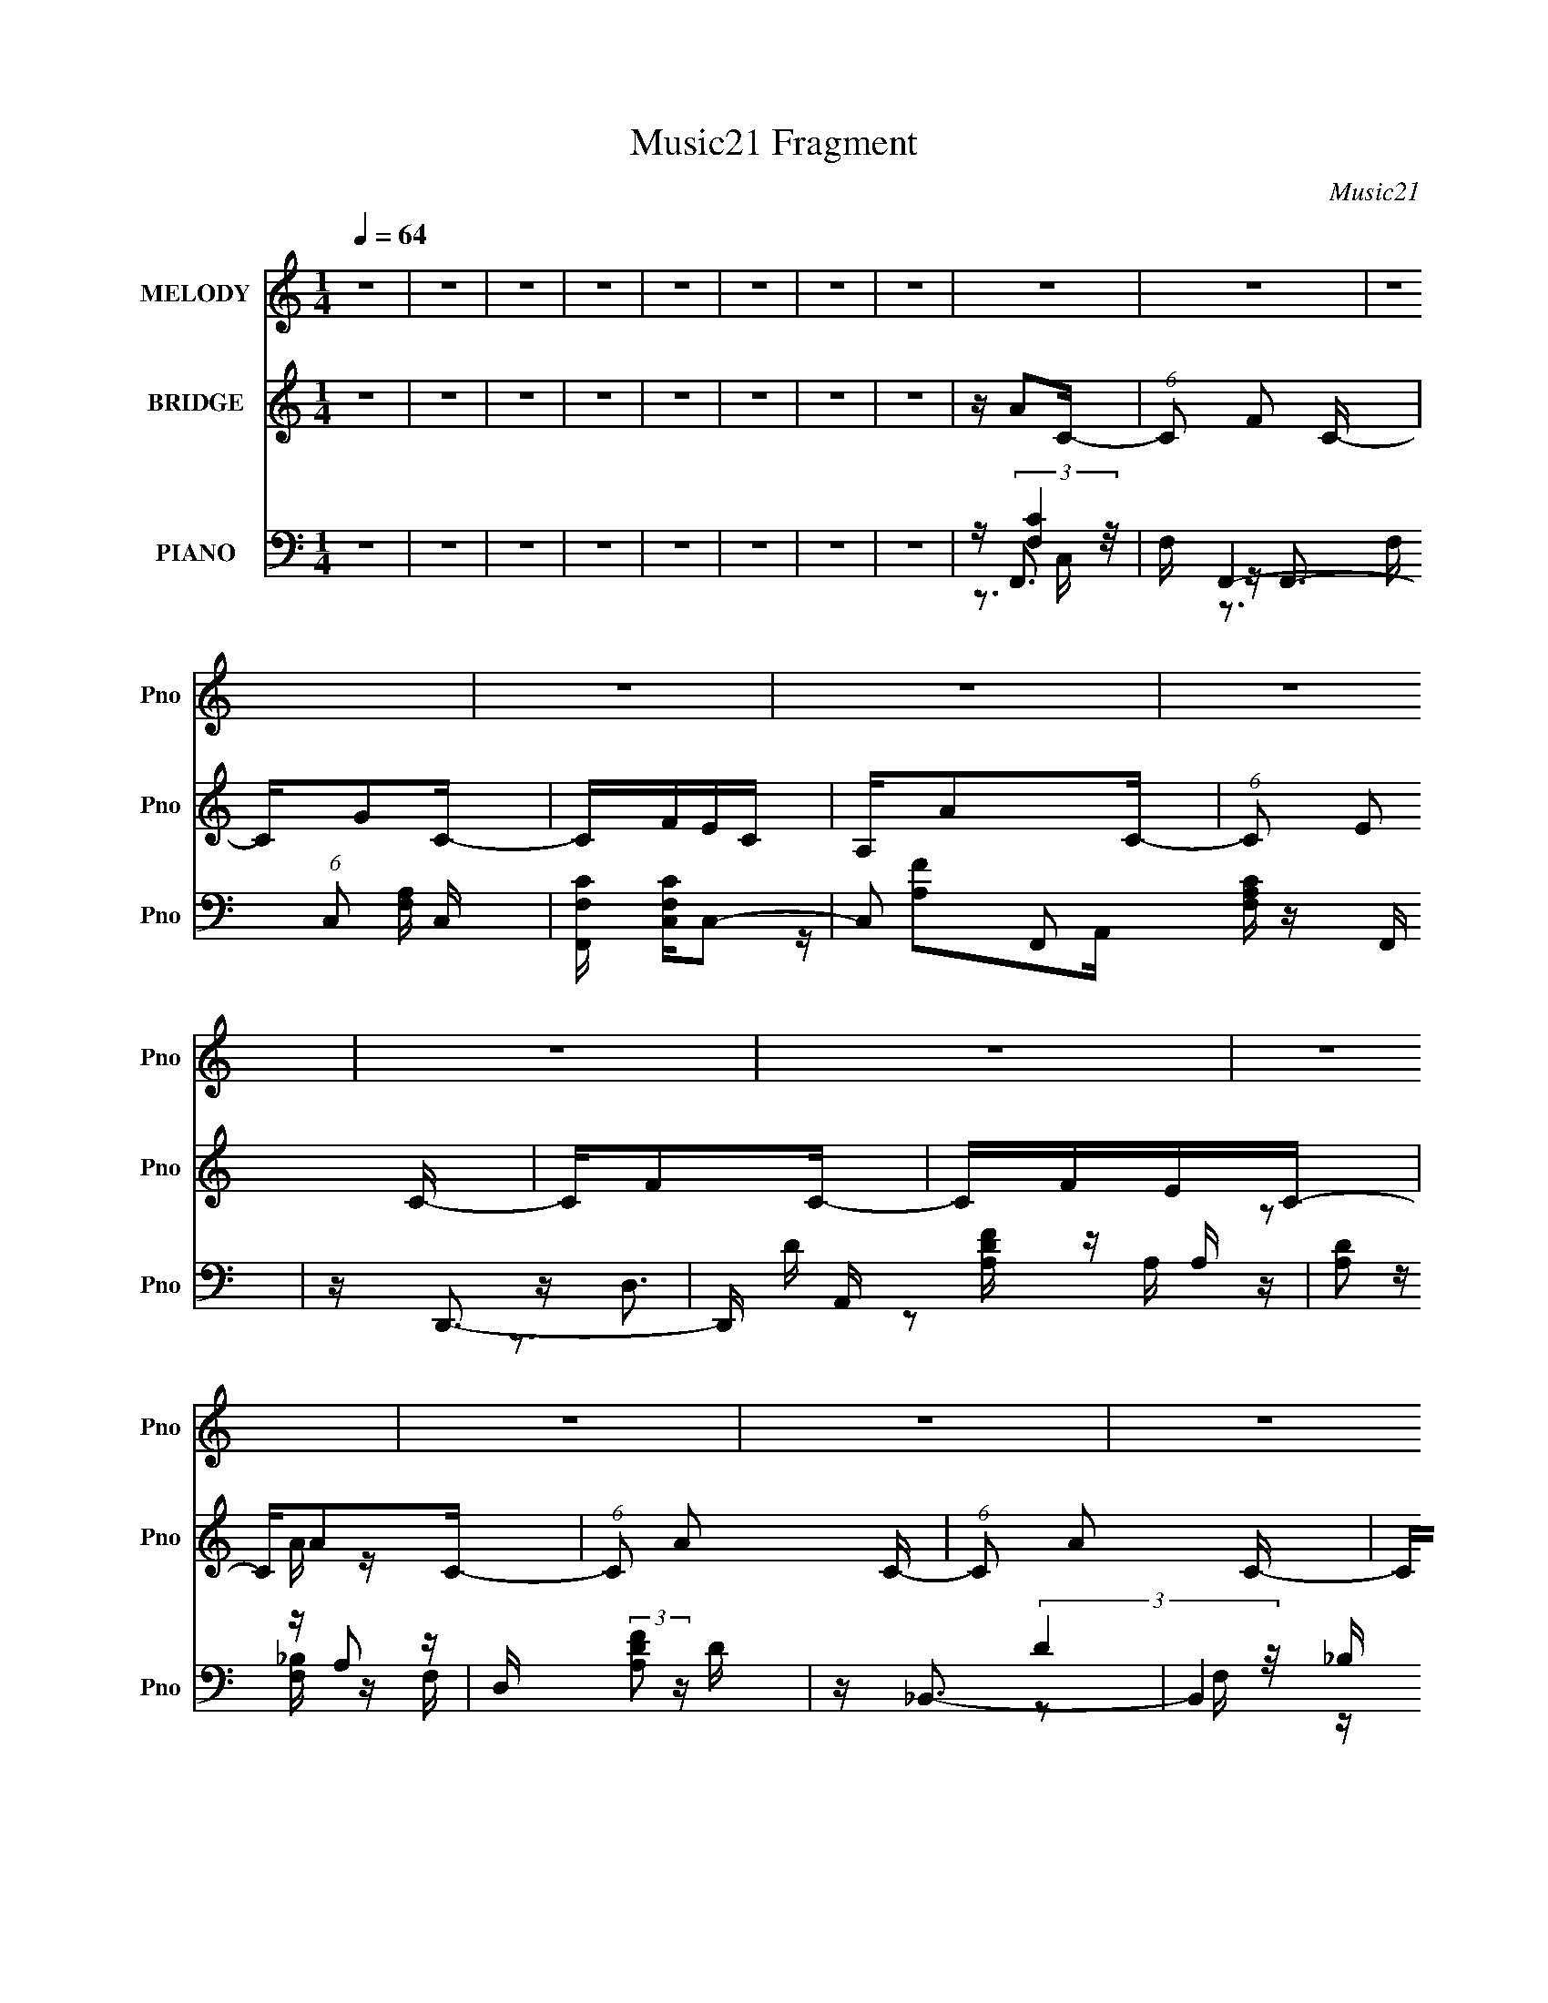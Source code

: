 X:1
T:Music21 Fragment
C:Music21
%%score 1 ( 2 3 4 ) ( 5 6 7 8 )
L:1/16
Q:1/4=64
M:1/4
I:linebreak $
K:C
V:1 treble nm="MELODY" snm="Pno"
V:2 treble nm="BRIDGE" snm="Pno"
V:3 treble 
V:4 treble 
L:1/4
V:5 bass nm="PIANO" snm="Pno"
V:6 bass 
V:7 bass 
V:8 bass 
L:1/4
V:1
 z4 | z4 | z4 | z4 | z4 | z4 | z4 | z4 | z4 | z4 | z4 | z4 | z4 | z4 | z4 | z4 | z4 | z4 | z4 | %19
 z4 | z4 | z4 | z4 | z4 | z3 A | GA2G | A2>G2 | A2>G2 | A4- | A4- | A z3 | z4 | z3 A | GA2G | %34
 A2>G2 | A2>c2 | A4- | A4 | z3 G- | G4- | G z2 A | GA2G | A2>G2 | A2>c2 | A4- | A4- | A z3 | z4 | %48
 z3 A | GA2G | A2>G2 | d2>c2 | G4- | G4 | z4 | z3 F- | F2<d2- | d2>d2- | de2f | e2cA | c4- | c z3 | %62
 Ad2A | G2>A2 | _B2>A2 | _B2>A2 | _B2>A2 | c2>F2 | A4- | A4- | A z3 | z FEF | d4- | d3 z | dg2f | %75
 e2cA | c4- | c z2 f- | f4 | z G2A | A2_BB- | BA2F | A2_BB- | BA2F | c4- | c4- | c2 z2 | z3 d | %88
 ef2A | A2 z f | e2>A2 | A2>e2 | d2>F2 | F2>d2 | c4- | c2 z d | ef2A | A2>f2 | e2>G2 | G2>e2 | %100
 d4- | d4- | d z3 | z3 d | c_B2c | d2>f2 | f2e2- | e2 z c | _BA2B | c2>g2 | g2f2- | f z3 | z _BcB | %113
 c_B2A | _B2cB | c_B2A- | A2<c2- | c4- | c3 z | z3 d | ef2A | A2 z f | e2>A2 | A2>e2 | d2>F2 | %125
 F2>d2 | c4- | c2 z d | ef2A | A2>f2 | e2>G2 | G2>e2 | d4- | d4- | d z3 | z3 d | c_B2c | d2>f2 | %138
 f2e2- | ed2c | _BA2B | c2>g2 | g2f2- | f z3 | z d2e | f2 z F | F2A2- | A2<G2 | F2<F2- | F4- | %150
 F4- | F4 | z4 | z4 | z4 | z4 | z4 | z4 | z4 | z4 | z4 | z4 | z4 | z4 | z4 | z4 | z4 | z FEF | %168
 d4- | d3 z | dg2f | e2cA | c4- | c z2 f- | f4 | z G2A | A2_BB- | BA2F | A2_BB- | BA2F | c4- | %181
 c4- | c2 z2 | z3 d | ef2A | A2 z f | e2>A2 | A2>e2 | d2>F2 | F2>d2 | c4- | c2 z d | ef2A | A2>f2 | %194
 e2>G2 | G2>e2 | d4- | d4- | d z3 | z3 d | c_B2c | d2>f2 | f2e2- | e2 z c | _BA2B | c2>g2 | g2f2- | %207
 f z3 | z _BcB | c_B2A | _B2cB | c_B2A- | A2<c2- | c4- | c3 z | z3 d | ef2A | A2 z f | e2>A2 | %219
 A2>e2 | d2>F2 | F2>d2 | c4- | c2 z d | ef2A | A2>f2 | e2>G2 | G2>e2 | d4- | d4- | d z3 | z3 d | %232
 c_B2c | d2>f2 | f2e2- | ed2c | _BA2B | c2>g2 | g2f2- | f z3 | z d2e | f2 z F | F2A2- | A2<G2 | %244
 F2<F2- | F4- | F4- | F4 | z4 | z4 | z4 | z4 | z4 | z4 | z4 | z4 | z4 | z4 | z4 | z3 d | c_B2c | %261
 d2>f2 | f2e2- | ed2c | _BA2B | c2>g2 | g2f2- | f z3 | z d2e | f2 z F | F2A2- | A2<G2 | F2<F2- | %273
 F4- | F4- | F4 | (3:2:1z2 d2 e- | e2<f2- | F f z F2 | A4- | A4- | (3:2:2A4 z2 | z4 | %283
 (3:2:2z4 G2- | (3:2:1G4 F2 | z F3- | F4-[Q:1/4=60][Q:1/4=60] |[Q:1/4=58] F4-[Q:1/4=56][Q:1/4=57] | %288
[Q:1/4=58] F2[Q:1/4=60] (3:2:2z[Q:1/4=61] z/[Q:1/4=63] z |] %289
V:2
 z4 | z4 | z4 | z4 | z4 | z4 | z4 | z4 | z A2C- | (6:5:1C2 F2 C- | CG2C- | CFEC | A,A2C- | %13
 (6:5:1C2 E2 C- | CF2C- | CFEC- | CA2C- | (6:5:1C2 A2 C- | (6:5:1C2 A2 C- | C(3:2:2_B2 z F- | %20
 FG2C- | (6:5:1C2 A2 C- | (6:5:1C2 _B2 C- | C2<c2- | c z3 | z4 | z4 | z4 | z4 | z4 | z4 | z4 | z4 | %33
 z4 | z4 | z4 | z4 | z4 | z4 | z4 | z c3- | f4- c4- (3:2:1A/ | f c z3 | (3:2:2A2 z c2- | c f A z3 | %45
 z4 | (3:2:2A2 z4 | fe2c- | c2<d2- | d3 z | z4 | z2 F_B- | F B c3- | c4- G- | c G e3- | e G3 c2 z | %56
 z d3- | d4- F4- _B3- | d F B z2 G- | (6:5:1[Gc]2 c7/3 | z (3:2:2c4 z/ | A4- c3- | A c z2 A- | %63
 (6:5:1[Af]2 f7/3 | Ad2G- | G4- g3 | (6:5:2G2 z2 G- | (6:5:1G2 c2 _B | z F z F- | F4 A4 c3 | %70
 z _e3- | e A3 c2 z | z _B3- | B4 F4- d3- | (3:2:1F/ d z2 G- | (6:5:1[Ge-]2 e7/3- | e [Gc-] c2- | %77
 c4 A3 e3 | z f3- | f A e3- | e d3- | d4 G g3 | z3 F- | (6:5:1F2 _B3 | F c3 | (6:5:1G2 d2 c- | %86
 c2 e3- | e4 | z f2A- | A (3:2:2f4 z/ | (6:5:1A2 e2 A- | (6:5:1A2 e2 A- | Ad2F- | F2<d2- | dc2A- | %95
 Ac2A- | Ad2A- | (6:5:1[Af-]2 f7/3- | f (6:5:1[Ae-]2 e4/3- | e A c2 A- | A2<d2 | A (3:2:2d4 z/ | %102
 (6:5:1B2 d3 | z [_Bd]3 | z d3- | d4 G4- g3 | (3:2:1G/ x2/3 c3 | G4- c3- | G [ce] e2 | %109
 (6:5:1[Ac-]2 c7/3- | c [Af-] f2- | (12:7:1f4 A3 d2 z | z [Gd]3- | [Gd] (3:2:2_B4 z/ | %114
 (6:5:1G2 d2 _B- | B3 d2 z | z G z G- | G4- d2 c- | G c4- e3- | (3:2:1c/ e [Gc]3- | [Gc]f2A- | %121
 A (3:2:2f4 z/ | (6:5:1A2 e2 A- | (6:5:1A2 e2 A- | Ad2F- | F2<d2- | dc2A- | Ac2A- | Ad2A- | %129
 (6:5:1[Af-]2 f7/3- | f (6:5:1[Ae-]2 e4/3- | e A c2 A- | A2<d2 | A (3:2:2d4 z/ | (6:5:1B2 d3 | %135
 z [_Bd]3 | z d3- | d4 G4- g3 | (3:2:1G/ x2/3 c3 | G4- c3- | G [ce] e2 | (6:5:1[Ac-]2 c7/3- | %142
 c [Af-] f2- | (12:7:1f4 A3 d2 z | z4 | z4 | z [Gc]3- | [Gc]2<_B2- | B2<[FA]2- | [FA]4- | [FA]4- | %151
 [FA]4 | z3 G | F2<G2- | GF_EF- | F4 | G_E2C- | C4- g- | C4- g c'2 g- | C4- g _e2 c- | C c4- G | %161
 F c4- G3 | F c G (3:2:2F2 z | G4 | ^FGc_e- | ec2g | ^fg=ff | efe2- | e2<_B2- | B4 F4- d3- | %170
 (3:2:1F/ d z2 G- | (6:5:1[Ge-]2 e7/3- | e [Gc-] c2- | c4 A3 e3 | z f3- | f A e3- | e d3- | %177
 d4 G g3 | z3 F- | (6:5:1F2 _B3 | F c3 | (6:5:1G2 d2 c- | c2 e3- | e4 | z f2A- | A (3:2:2f4 z/ | %186
 (6:5:1A2 e2 A- | (6:5:1A2 e2 A- | Ad2F- | F2<d2- | dc2A- | Ac2A- | Ad2A- | (6:5:1[Af-]2 f7/3- | %194
 f (6:5:1[Ae-]2 e4/3- | e A c2 A- | A2<d2 | A (3:2:2d4 z/ | (6:5:1B2 d3 | z [_Bd]3 | z d3- | %201
 d4 G4- g3 | (3:2:1G/ x2/3 c3 | G4- c3- | G [ce] e2 | (6:5:1[Ac-]2 c7/3- | c [Af-] f2- | %207
 (12:7:1f4 A3 d2 z | z [Gd]3- | [Gd] (3:2:2_B4 z/ | (6:5:1G2 d2 _B- | B3 d2 z | z G z G- | %213
 G4- d2 c- | G c4- e3- | (3:2:1c/ e [Gc]3- | [Gc]f2A- | A (3:2:2f4 z/ | (6:5:1A2 e2 A- | %219
 (6:5:1A2 e2 A- | Ad2F- | F2<d2- | dc2A- | Ac2A- | Ad2A- | (6:5:1[Af-]2 f7/3- | %226
 f (6:5:1[Ae-]2 e4/3- | e A c2 A- | A2<d2 | A (3:2:2d4 z/ | (6:5:1B2 d3 | z [_Bd]3 | z d3- | %233
 d4 G4- g3 | (3:2:1G/ x2/3 c3 | G4- c3- | G [ce] e2 | (6:5:1[Ac-]2 c7/3- | c [Af-] f2- | %239
 (12:7:1f4 A3 d2 z | z4 | z4 | z [Gc]3- | [Gc]2<_B2- | B2<F2- | F2<d2- | d2<c2- | c4- | cc2F- | %249
 F2<d2- | d2<c2- | c4- | c^G2C- | CG2C- | C2<F2- | F2<^C2- | C2<C2- | C2<_B2- | B2<A2- | A2<G2- | %260
 G2<d2- | d4 G4- g3 | (3:2:1G/ x2/3 c3 | G4- c3- | G [ce] e2 | (6:5:1[Ac-]2 c7/3- | c [Af-] f2- | %267
 (12:7:1f4 A3 d2 z | z4 | z4 | z [Gc]3- | [Gc]2<_B2- | B z3 | z4 | z4 | z4 | z4 | z4 | z4 | z4 | %280
 z4 | z4 | z4 | z4 | z4 | z4 | (3:2:2z4[Q:1/4=60] z/[Q:1/4=60] z | %287
[Q:1/4=58] z[Q:1/4=56] z2[Q:1/4=57] z |[Q:1/4=58] z A2[Q:1/4=60][Q:1/4=61][Q:1/4=63]C- | %289
[Q:1/4=64] (6:5:1C2 F2 C- | CG2C- | CFEC | A,A2C- | (6:5:1C2 E2 C- | CF2C- | CFEC- | CA2C- | %297
 (6:5:1C2 A2 C- | (6:5:1C2 A2 C- | C(3:2:2_B2 z F- | FG2C- | (6:5:1C2 A2 C- | (6:5:1C2 _B2 C- | %303
 C2<c2- | c z3 |] %305
V:3
 x4 | x4 | x4 | x4 | x4 | x4 | x4 | x4 | x4 | x14/3 | x4 | x4 | x4 | x14/3 | x4 | x4 | x4 | x14/3 | %18
 x14/3 | z2 A z | x4 | x14/3 | x14/3 | x4 | x4 | x4 | x4 | x4 | x4 | x4 | x4 | x4 | x4 | x4 | x4 | %35
 x4 | x4 | x4 | x4 | x4 | z3 A- | x25/3 | x5 | z f3- | x6 | x4 | z f3- | x4 | x4 | x4 | x4 | x4 | %52
 x5 | x5 | z3 G- x | x7 | z3 F- | x11 | x6 | z3 G | z3 A- | x7 | x5 | z3 A- | x4 | x7 | x4 | %67
 x14/3 | z A3- | x11 | z3 A- | x7 | z3 F- | x11 | x13/3 | z3 G- | z3 A- | x10 | z3 A- | x5 | %80
 z3 G- | x8 | x4 | z3 F- x2/3 | z3 G- | x14/3 | x5 | x4 | x4 | z3 A- | x14/3 | x14/3 | x4 | x4 | %94
 x4 | x4 | x4 | z3 A- | z3 A- | x5 | x4 | z3 _B- | x14/3 | x4 | z3 G- | x11 | z3 G- | x7 | z3 A- | %109
 z3 A- | z3 A- | x25/3 | x4 | z3 G- | x14/3 | x6 | z c3 | x7 | x8 | x13/3 | x4 | z3 A- | x14/3 | %123
 x14/3 | x4 | x4 | x4 | x4 | x4 | z3 A- | z3 A- | x5 | x4 | z3 _B- | x14/3 | x4 | z3 G- | x11 | %138
 z3 G- | x7 | z3 A- | z3 A- | z3 A- | x25/3 | x4 | x4 | x4 | x4 | x4 | x4 | x4 | x4 | x4 | x4 | %154
 x4 | x4 | x4 | x5 | x8 | x8 | x6 | x8 | z3 G- x | x4 | x4 | x4 | x4 | x4 | z3 F- | x11 | x13/3 | %171
 z3 G- | z3 A- | x10 | z3 A- | x5 | z3 G- | x8 | x4 | z3 F- x2/3 | z3 G- | x14/3 | x5 | x4 | x4 | %185
 z3 A- | x14/3 | x14/3 | x4 | x4 | x4 | x4 | x4 | z3 A- | z3 A- | x5 | x4 | z3 _B- | x14/3 | x4 | %200
 z3 G- | x11 | z3 G- | x7 | z3 A- | z3 A- | z3 A- | x25/3 | x4 | z3 G- | x14/3 | x6 | z c3 | x7 | %214
 x8 | x13/3 | x4 | z3 A- | x14/3 | x14/3 | x4 | x4 | x4 | x4 | x4 | z3 A- | z3 A- | x5 | x4 | %229
 z3 _B- | x14/3 | x4 | z3 G- | x11 | z3 G- | x7 | z3 A- | z3 A- | z3 A- | x25/3 | x4 | x4 | x4 | %243
 x4 | x4 | x4 | x4 | x4 | x4 | x4 | x4 | x4 | x4 | x4 | x4 | x4 | x4 | x4 | x4 | x4 | z3 G- | x11 | %262
 z3 G- | x7 | z3 A- | z3 A- | z3 A- | x25/3 | x4 | x4 | x4 | x4 | x4 | x4 | x4 | x4 | x4 | x4 | %278
 x4 | x4 | x4 | x4 | x4 | x4 | x4 | x4 | x4 | x4 | x4 | x14/3 | x4 | x4 | x4 | x14/3 | x4 | x4 | %296
 x4 | x14/3 | x14/3 | z2 A z | x4 | x14/3 | x14/3 | x4 | x4 |] %305
V:4
 x | x | x | x | x | x | x | x | x | x7/6 | x | x | x | x7/6 | x | x | x | x7/6 | x7/6 | x | x | %21
 x7/6 | x7/6 | x | x | x | x | x | x | x | x | x | x | x | x | x | x | x | x | x | x | x25/12 | %42
 x5/4 | z3/4 A/4- | x3/2 | x | x | x | x | x | x | x | x5/4 | x5/4 | x5/4 | x7/4 | x | x11/4 | %58
 x3/2 | x | x | x7/4 | x5/4 | x | x | x7/4 | x | x7/6 | x | x11/4 | x | x7/4 | x | x11/4 | x13/12 | %75
 x | x | x5/2 | x | x5/4 | x | x2 | x | x7/6 | x | x7/6 | x5/4 | x | x | x | x7/6 | x7/6 | x | x | %94
 x | x | x | x | x | x5/4 | x | x | x7/6 | x | x | x11/4 | x | x7/4 | x | x | x | x25/12 | x | x | %114
 x7/6 | x3/2 | x | x7/4 | x2 | x13/12 | x | x | x7/6 | x7/6 | x | x | x | x | x | x | x | x5/4 | %132
 x | x | x7/6 | x | x | x11/4 | x | x7/4 | x | x | x | x25/12 | x | x | x | x | x | x | x | x | x | %153
 x | x | x | x | x5/4 | x2 | x2 | x3/2 | x2 | x5/4 | x | x | x | x | x | x | x11/4 | x13/12 | x | %172
 x | x5/2 | x | x5/4 | x | x2 | x | x7/6 | x | x7/6 | x5/4 | x | x | x | x7/6 | x7/6 | x | x | x | %191
 x | x | x | x | x5/4 | x | x | x7/6 | x | x | x11/4 | x | x7/4 | x | x | x | x25/12 | x | x | %210
 x7/6 | x3/2 | x | x7/4 | x2 | x13/12 | x | x | x7/6 | x7/6 | x | x | x | x | x | x | x | x5/4 | %228
 x | x | x7/6 | x | x | x11/4 | x | x7/4 | x | x | x | x25/12 | x | x | x | x | x | x | x | x | x | %249
 x | x | x | x | x | x | x | x | x | x | x | x | x11/4 | x | x7/4 | x | x | x | x25/12 | x | x | %270
 x | x | x | x | x | x | x | x | x | x | x | x | x | x | x | x | x | x | x | x7/6 | x | x | x | %293
 x7/6 | x | x | x | x7/6 | x7/6 | x | x | x7/6 | x7/6 | x | x |] %305
V:5
 z4 | z4 | z4 | z4 | z4 | z4 | z4 | z4 | z F,,3- | F, F,,4- (6:5:1C,2 [F,A,] C,- | %10
 [F,,F,C] [F,CC,]C,2- | C,2 F,,2 [F,A,C] z F,, | z D,,3- | D,, A,, [A,DF] z A, | %14
 (3:2:4[A,D]2 z A,2 z | D, (3:2:2[A,DF]2 z D | z _B,,3- | B,,4 [F,F] F, | [F,C]2<_B,,2- | %19
 B,, (3:2:2[F,D]2 z F, | _B,2<C,2- | [C,G,DC-]4 | (3:2:1[CG,]/ G,2/3C,3 | G, (3:2:2C,4 z/ | %24
 z F,,3- | F,,4- C,4- [F,C] | F,,4- (6:5:1C,2 A,2 C,- | F, F,,2 C, [F,A,] z2 | z D,3- | %29
 D,2 [A,DF] z2 | z D,3- | [D,A,](3:2:2[A,F]2 z [A,E]- | [A,E] _B,,3- | B,,2 (6:5:1F,2 [_B,D] z2 | %34
 z _B,,3- | [B,,_B,B,]2 [F,F,]B, | z C,3- | C,3 D C G, | C2<C,2- | C,3 [G,C] _B, | z F,,3- | %41
 F,,4 (6:5:1C,2 [F,C] C,- | (3:2:1[C,F,A,]/ [F,A,]5/3C,2 | [F,,F,A,F,]2>C2 | A,2<D,2- | [D,A,]4 | %46
 [A,D]2A,D | [D,A,A,F]2(3:2:2[A,F]/ z C | A,2<_B,,2- | (12:7:1B,,4 [_B,D] (6:5:1z2 | %50
 (3:2:2_B,2 z2 B, | [B,,_B,D] [_B,D]B,D | z C,3- | C,2 [G,D] C G,- | [G,E] E(3:2:2G,2 z | %55
 G,2<C,2- | C, _B,,3- | [B,,_B,]2 (6:5:1[F,F,]2F,/3 | D2<C,2- | [C,G,]4 | z A,,3- | %61
 [A,,A,A,EE,]4 E, | z D,3- | D, (3:2:2[A,F]2 z E | z G,,3- | [G,,G,G,D]4 D,2 | %66
 (3:2:1[D,G,]/ G,2/3C,3- | (12:11:1[C,G,G,]4 G,/3 | z F,,3- | F,,4 (6:5:1C,2 [F,A,C]2 C, | %70
 A,2<F,,2- | [F,,A,A,C]3 [C,A,] | z _B,,3- | (12:7:3[B,,_B,F,]4[F,F,]3/2 F,4/5 | D2<C,2- | %75
 [C,G,G,]4 | z A,,3- | (6:5:1[E,A,A,E]2 (3:2:1[A,EA,,-]3 A,,2- A,, | z D,3- | %79
 [D,A,](3:2:2[A,F]2 z E | z G,,3- | G,,4 (6:5:1D,2 [G,_B,D]2 D,- | (3:2:1[D,G,]/ G,2/3_B,,3- | %83
 [B,,_B,F]3 (6:5:1[F,B,]4 | z C,3- | C,4 [G,E] D C | G,2<C,2- | [C,-G,G,-]4 C, | G, [ED,-] D,2- | %89
 [D,A,]2 A,D, | A,2<A,,2- | A, A,,2 (6:5:1E,2 [A,CE]2 A,, | z _B,,3- | %93
 [B,,_B,]2 [_B,F,] (6:5:1[F,F,]4/5F,/3 | [F_B,]2<F,,2 | (3:2:1C, x/3 [E,,G,]2E, | z D,,3- | %97
 [D,,A,]2A,D | A,2<A,,2- | [A,,A,CE]3 (6:5:1[E,A,]2 | z _B,,3- | (12:7:1[B,,_B,FF,]4[F,F,]5/3 | %102
 _B,2F,2- | [F,_B,DF] (12:7:1[B,,B,DFB,]4B,2/3 | z G,,3- | (12:7:1G,,4 D, [G,_B,D] D, G, | z C,3- | %107
 C, [G,C]C,2 | z A,,3- | (12:11:1[A,,A,A,EA,C]4 [A,CE,]/3 E,2/3 | A,2<D,2- | [D,A,E]2 [A,E]D | %112
 z G,,3- | (12:11:2G,,4 D,2 [G,_B,D]2 D, | z _B,,3- | B,,3 F, [F,_B,D]2 F, | z [C,,G,] z C,- | %117
 (24:13:1[C,G,G,DG,]8 | z C,3 | (3:2:2[G,CE]2 z [G,C]G,- | (3:2:1[G,C]/ [CC,]2/3 [C,D,-]/3D,8/3- | %121
 [D,A,]2 A,D, | A,2<A,,2- | A, A,,2 (6:5:1E,2 [A,CE]2 A,, | z _B,,3- | %125
 [B,,_B,]2 [_B,F,] (6:5:1[F,F,]4/5F,/3 | [F_B,]2<F,,2 | (3:2:1C, x/3 [E,,G,]2E, | z D,,3- | %129
 [D,,A,]2A,D | A,2<A,,2- | [A,,A,CE]3 (6:5:1[E,A,]2 | z _B,,3- | (12:7:1[B,,_B,FF,]4[F,F,]5/3 | %134
 _B,2F,2- | [F,_B,DF] (12:7:1[B,,B,DFB,]4B,2/3 | z G,,3- | (12:7:1G,,4 D, [G,_B,D] D, G, | z C,3- | %139
 C, [G,C]C,2 | z A,,3- | (12:11:1[A,,A,A,EA,C]4 [A,CE,]/3 E,2/3 | A,2<D,2- | [D,A,E]2 [A,E]D | %144
 z G,,3- | [G,,G,_B,DG,]4 D, | z C,3- | (12:11:1C,4 [G,D]2 E- | E F,,3- | %149
 [F,,-CC-]8 C,8- F,,4- C,4- F,, C, | C[FA]2C | z C z C- | C [FC,-] C,2- | [C,G,C]2 [G,C]G,- | %154
 (3:2:1[G,C]/ C2/3_B,,3- | B,,2 [F,_B,D]2 _B,, | z A,,3- | [A,,A,]3 A, | z F,,3- | %159
 F,,2 [F,A,] F,, F, | z C,3- | C, (3:2:2[G,C]2 z G, | z _E,,3- | %163
 [E,,G,G,_B,_E]2[G,_B,_EB,,] (6:5:1[B,,G,]4/5G,/3 | z E,,3 | (3:2:2[E,G,_B,D]2 z [E,G,B,]E, | %166
 z C,, z C,- | [C,G,]4- C, | [G,C] (3:2:1[G_B,,-]/_B,,8/3- | (12:7:3[B,,_B,F,]4[F,F,]3/2 F,4/5 | %170
 D2<C,2- | [C,G,G,]4 | z A,,3- | (6:5:1[E,A,A,E]2 (3:2:1[A,EA,,-]3 A,,2- A,, | z D,3- | %175
 [D,A,](3:2:2[A,F]2 z E | z G,,3- | G,,4 (6:5:1D,2 [G,_B,D]2 D,- | (3:2:1[D,G,]/ G,2/3_B,,3- | %179
 [B,,_B,F]3 (6:5:1[F,B,]4 | z C,3- | C,4 [G,E] D C | G,2<C,2- | [C,-G,G,-]4 C, | G, [ED,-] D,2- | %185
 [D,A,]2 A,D, | A,2<A,,2- | A, A,,2 (6:5:1E,2 [A,CE]2 A,, | z _B,,3- | %189
 [B,,_B,]2 [_B,F,] (6:5:1[F,F,]4/5F,/3 | [F_B,]2<F,,2 | (3:2:1C, x/3 [E,,G,]2E, | z D,,3- | %193
 [D,,A,]2A,D | A,2<A,,2- | [A,,A,CE]3 (6:5:1[E,A,]2 | z _B,,3- | (12:7:1[B,,_B,FF,]4[F,F,]5/3 | %198
 _B,2F,2- | [F,_B,DF] (12:7:1[B,,B,DFB,]4B,2/3 | z G,,3- | (12:7:1G,,4 D, [G,_B,D] D, G, | z C,3- | %203
 C, [G,C]C,2 | z A,,3- | (12:11:1[A,,A,A,EA,C]4 [A,CE,]/3 E,2/3 | A,2<D,2- | [D,A,E]2 [A,E]D | %208
 z G,,3- | (12:11:2G,,4 D,2 [G,_B,D]2 D, | z _B,,3- | B,,3 F, [F,_B,D]2 F, | z [C,,G,] z C,- | %213
 (24:13:1[C,G,G,DG,]8 | z C,3 | (3:2:2[G,CE]2 z [G,C]G,- | (3:2:1[G,C]/ [CC,]2/3 [C,D,-]/3D,8/3- | %217
 [D,A,]2 A,D, | A,2<A,,2- | A, A,,2 (6:5:1E,2 [A,CE]2 A,, | z _B,,3- | %221
 [B,,_B,]2 [_B,F,] (6:5:1[F,F,]4/5F,/3 | [F_B,]2<F,,2 | (3:2:1C, x/3 [E,,G,]2E, | z D,,3- | %225
 [D,,A,]2A,D | A,2<A,,2- | [A,,A,CE]3 (6:5:1[E,A,]2 | z _B,,3- | (12:7:1[B,,_B,FF,]4[F,F,]5/3 | %230
 _B,2F,2- | [F,_B,DF] (12:7:1[B,,B,DFB,]4B,2/3 | z G,,3- | (12:7:1G,,4 D, [G,_B,D] D, G, | z C,3- | %235
 C, [G,C]C,2 | z A,,3- | (12:11:1[A,,A,A,EA,C]4 [A,CE,]/3 E,2/3 | A,2<D,2- | [D,A,E]2 [A,E]D | %240
 z G,,3- | [G,,G,_B,DG,]4 D, | z C,3- | (12:11:1C,4 [G,D]2 E- | E _B,,3- | %245
 (12:7:1B,,4 [F,B,] [F,_B,D] (3:2:1z [F,B,] | z _B,,3 | z [_B,,F,_B,D] z B, | z A,,3- | [A,,E,]4 | %250
 z A,,3- | A,,2 [A,CE] z [A,CE] | z ^G,,3- | G,,4- [^G,_E] G, | [G,,-^G,C_E,-]4 G,, | %255
 E,[^G,C_E] z ^G,, | z [C,,G,C] z [C,G,C] | z [C,G,C] z [G,C] | z [C,,G,CE] z [G,C] | z C,3- | %260
 [C,G,] (3:2:1[CG,,-]/G,,8/3- | (12:7:1G,,4 D, [G,_B,D] D, G, | z C,3- | C, [G,C]C,2 | z A,,3- | %265
 (12:11:1[A,,A,A,EA,C]4 [A,CE,]/3 E,2/3 | A,2<D,2- | [D,A,E]2 [A,E]D | z G,,3- | %269
 [G,,G,_B,DG,]4 D, | z C,3- | (12:11:1C,4 [G,D]2 E- | E A, z A, | F D,,3 [A,E] D | z B, z B,- | %275
 B, B,,2 [DG] z2 | z [_B,,_B,D]3- | [B,,B,D] (3:2:4z/ [A,,E,E]-[A,,E,E]2 z | (3:2:2z2 [G,,D,]4- | %279
 [G,,D,]4- [DG,]4- | [G,,D,]4- [DG,]4- | [G,,D,]4- [DG,]4- | (3:2:1[G,,D,]2 [DG,]4 | z4 | z4 | z4 | %286
 (3:2:2z4[Q:1/4=60] z/[Q:1/4=60] z |[Q:1/4=58] z[Q:1/4=56] z2[Q:1/4=57] z | %288
[Q:1/4=58][Q:1/4=60][Q:1/4=61][Q:1/4=63] z F,,3- |[Q:1/4=64] F, F,,4- (6:5:1C,2 [F,A,] C,- | %290
 [F,,F,C] [F,CC,]C,2- | C,2 F,,2 [F,A,C] z F,, | z D,,3- | D,, A,, [A,DF] z A, | %294
 (3:2:4[A,D]2 z A,2 z | D, (3:2:2[A,DF]2 z D | z _B,,3- | B,,4 [F,F] F, | [F,C]2<_B,,2- | %299
 B,, (3:2:2[F,D]2 z F, | _B,2<C,2- | [C,G,DC-]4 | (3:2:1[CG,]/ G,2/3C,3 | G2<[C,CE]2- | %304
 [C,CE] [EAA,F,,F,]3- | [EAA,F,,F,]4- | [EAA,F,,F,]4- | [EAA,F,,F,]4 |] %308
V:6
 x4 | x4 | x4 | x4 | x4 | x4 | x4 | x4 | z (3:2:2[F,C]4 z/ | x26/3 | z F,,3- | x7 | z [A,F]2A,,- | %13
 x5 | z D,3- | z2 A, z | z [F,_B,] z F, | x6 | (3:2:2D4 z/ _B, | z2 _B,, z | z G, z G, | z2 G, z | %22
 z G, z G, | C2G,C | z [F,A,]2C,- | x9 | x26/3 | x7 | z A, z A, | x5 | z A, z2 | z2 D, z | %32
 z D2F,- | x20/3 | z D3 | z D2 z | z G, z G, | x6 | z G, z G, | x5 | z [F,A,]2C,- | x23/3 | %42
 z F,,3- | z C,2 z | z D2A, | z F2 z | z D,3- | z2 A, z | z D3 | x5 | z _B,,3- | z _B,, z2 | %52
 z G, z G, | x5 | z (3:2:2C,,2 z C | z G, z G, | z [_B,D] z F,- | z F2_B, | z G, z G, | z E2 z | %60
 z [A,C]2E,- | z3 C x | z A, z A, | z2 D, z | z (3:2:2[G,D]4 z/ | z3 D,- x2 | z G, z G, | z E2 z | %68
 z [F,C]2C,- | x26/3 | z [A,_E]2C,- | z2 C, z | z [_B,D]3 | z F2_B, | z [G,C]2G, | z E3 | %76
 z [A,C]2E,- | z3 E, x8/3 | z A, z2 | z2 D, z | z [G,D] z D,- | x26/3 | z (3:2:2_B,2 z B, | %83
 z3 D x7/3 | z G, z G, | x7 | z [G,C]2G, | z E3- x | z A, z A, | z F3 | z [A,C]2E,- | x23/3 | %92
 z [_B,D]2F,- | z F3- | z2 C,2- | z E, z2 | z [A,D]2A, | z F2 z | z [A,C]2E,- | %99
 z2 (3:2:2E,2 z x2/3 | z [_B,D]2F,- | z3 _B, | D2>_B,2 | z2 F, z | z [G,D]2D,- | x19/3 | %106
 z G, z G, | z3 _B, | z [A,C]2E,- | z2 E,2 x2/3 | z A, z A, | z2 D, z | z [G,_B,D]2D,- | x25/3 | %114
 z F, z F,- | x7 | z (3:2:2C4 z/ | z2 [G,C] z x/3 | z [G,C](3:2:2G,2 z | z C,3- | z A, z A, | %121
 z F3 | z [A,C]2E,- | x23/3 | z [_B,D]2F,- | z F3- | z2 C,2- | z E, z2 | z [A,D]2A, | z F2 z | %130
 z [A,C]2E,- | z2 (3:2:2E,2 z x2/3 | z [_B,D]2F,- | z3 _B, | D2>_B,2 | z2 F, z | z [G,D]2D,- | %137
 x19/3 | z G, z G, | z3 _B, | z [A,C]2E,- | z2 E,2 x2/3 | z A, z A, | z2 D, z | z [G,D]2D,- | %145
 z2 (3:2:2D,2 z x | z G, z G, | x20/3 | z (3:2:2F4 z/ | z F2 z x22 | x4 | z F3- | z G, z G, | %153
 z (3:2:2_E4 z/ | z F, z F, | x5 | z [A,C]3 | z C2 z | z [F,A,]2F, | x5 | z G, z G, | z _E2 z | %162
 z G,2_B,,- | z2 _B,, z | z E, z E, | z E,,D2 | z (3:2:2[G,CE]4 z/ | z DEG- x | z [_B,D]3 | %169
 z F2_B, | z [G,C]2G, | z E3 | z [A,C]2E,- | z3 E, x8/3 | z A, z2 | z2 D, z | z [G,D] z D,- | %177
 x26/3 | z (3:2:2_B,2 z B, | z3 D x7/3 | z G, z G, | x7 | z [G,C]2G, | z E3- x | z A, z A, | z F3 | %186
 z [A,C]2E,- | x23/3 | z [_B,D]2F,- | z F3- | z2 C,2- | z E, z2 | z [A,D]2A, | z F2 z | %194
 z [A,C]2E,- | z2 (3:2:2E,2 z x2/3 | z [_B,D]2F,- | z3 _B, | D2>_B,2 | z2 F, z | z [G,D]2D,- | %201
 x19/3 | z G, z G, | z3 _B, | z [A,C]2E,- | z2 E,2 x2/3 | z A, z A, | z2 D, z | z [G,_B,D]2D,- | %209
 x25/3 | z F, z F,- | x7 | z (3:2:2C4 z/ | z2 [G,C] z x/3 | z [G,C](3:2:2G,2 z | z C,3- | %216
 z A, z A, | z F3 | z [A,C]2E,- | x23/3 | z [_B,D]2F,- | z F3- | z2 C,2- | z E, z2 | z [A,D]2A, | %225
 z F2 z | z [A,C]2E,- | z2 (3:2:2E,2 z x2/3 | z [_B,D]2F,- | z3 _B, | D2>_B,2 | z2 F, z | %232
 z [G,D]2D,- | x19/3 | z G, z G, | z3 _B, | z [A,C]2E,- | z2 E,2 x2/3 | z A, z A, | z2 D, z | %240
 z [G,D]2D,- | z2 (3:2:2D,2 z x | z G, z G, | x20/3 | z [F,_B,]2[F,B,]- | x6 | %246
 z [F,_B,D] z [F,B,] | x4 | z [A,C] z [A,C] | z [A,CE] z A, | z [A,C] z A, | x5 | %252
 z [^G,_E] z [G,C] | x6 | z _E2^G, x | x4 | x4 | x4 | x4 | z (3:2:2[G,CE]2 z C- | z [G,D]2D,- | %261
 x19/3 | z G, z G, | z3 _B, | z [A,C]2E,- | z2 E,2 x2/3 | z A, z A, | z2 D, z | z [G,D]2D,- | %269
 z2 (3:2:2D,2 z x | z G, z G, | x20/3 | z D2 z | x6 | z (3:2:2D4 z/ | x6 | x4 | %277
 (3:2:1z2 [A,E]2 (3:2:1z | z2 [DG,]2- | x8 | x8 | x8 | x16/3 | x4 | x4 | x4 | x4 | x4 | %288
 z (3:2:2[F,C]4 z/ | x26/3 | z F,,3- | x7 | z [A,F]2A,,- | x5 | z D,3- | z2 A, z | z [F,_B,] z F, | %297
 x6 | (3:2:2D4 z/ _B, | z2 _B,, z | z G, z G, | z2 G, z | z G, z G, | x4 | z C z2 | x4 | x4 | x4 |] %308
V:7
 x4 | x4 | x4 | x4 | x4 | x4 | x4 | x4 | z3 C,- | x26/3 | z3 F, | x7 | x4 | x5 | z3 D | x4 | x4 | %17
 x6 | z2 F, z | x4 | z C2 z | x4 | z (3:2:2E4 z/ | x4 | x4 | x9 | x26/3 | x7 | z (3:2:2D4 z/ | x5 | %30
 z D3 | x4 | x4 | x20/3 | z3 F,- | x4 | z (3:2:2C4 z/ | x6 | z E2 z | x5 | x4 | x23/3 | z3 F, | %43
 x4 | x4 | x4 | x4 | x4 | z F z2 | x5 | z D z2 | x4 | z (3:2:2C4 z/ | x5 | x4 | z (3:2:2[CE]4 z/ | %56
 x4 | x4 | z C2 z | x4 | x4 | x5 | z D2 z | x4 | z3 D,- | x6 | z C2 z | x4 | x4 | x26/3 | x4 | x4 | %72
 z3 F,- | x4 | x4 | x4 | x4 | x20/3 | z [DF]3 | x4 | x4 | x26/3 | z D2 z | x19/3 | z C2 z | x7 | %86
 x4 | x5 | z D2 z | x4 | x4 | x23/3 | x4 | x4 | z3 F, | x4 | x4 | x4 | x4 | x14/3 | x4 | x4 | %102
 z _B,,3- | x4 | x4 | x19/3 | z E3 | x4 | x4 | x14/3 | z (3:2:2F4 z/ | x4 | x4 | x25/3 | z _B,3 | %115
 x7 | x4 | x13/3 | z E2C | x4 | z D2 z | x4 | x4 | x23/3 | x4 | x4 | z3 F, | x4 | x4 | x4 | x4 | %131
 x14/3 | x4 | x4 | z _B,,3- | x4 | x4 | x19/3 | z E3 | x4 | x4 | x14/3 | z (3:2:2F4 z/ | x4 | x4 | %145
 x5 | z C2 z | x20/3 | z3 C,- | x26 | x4 | x4 | z [C_E]2 z | x4 | z _B,2 z | x5 | x4 | x4 | x4 | %159
 x5 | z [C_E]2 z | z2 C, z | z _B,3 | x4 | z [G,_B,]2 z | x4 | x4 | x5 | z3 F,- | x4 | x4 | x4 | %172
 x4 | x20/3 | z [DF]3 | x4 | x4 | x26/3 | z D2 z | x19/3 | z C2 z | x7 | x4 | x5 | z D2 z | x4 | %186
 x4 | x23/3 | x4 | x4 | z3 F, | x4 | x4 | x4 | x4 | x14/3 | x4 | x4 | z _B,,3- | x4 | x4 | x19/3 | %202
 z E3 | x4 | x4 | x14/3 | z (3:2:2F4 z/ | x4 | x4 | x25/3 | z _B,3 | x7 | x4 | x13/3 | z E2C | x4 | %216
 z D2 z | x4 | x4 | x23/3 | x4 | x4 | z3 F, | x4 | x4 | x4 | x4 | x14/3 | x4 | x4 | z _B,,3- | x4 | %232
 x4 | x19/3 | z E3 | x4 | x4 | x14/3 | z (3:2:2F4 z/ | x4 | x4 | x5 | z C2 z | x20/3 | x4 | x6 | %246
 x4 | x4 | x4 | x4 | x4 | x5 | x4 | x6 | x5 | x4 | x4 | x4 | x4 | z2 G, z | x4 | x19/3 | z E3 | %263
 x4 | x4 | x14/3 | z (3:2:2F4 z/ | x4 | x4 | x5 | z C2 z | x20/3 | z F3- | x6 | z B,,3- | x6 | x4 | %277
 x4 | x4 | x8 | x8 | x8 | x16/3 | x4 | x4 | x4 | x4 | x4 | z3 C,- | x26/3 | z3 F, | x7 | x4 | x5 | %294
 z3 D | x4 | x4 | x6 | z2 F, z | x4 | z C2 z | x4 | z (3:2:2E4 z/ | x4 | x4 | x4 | x4 | x4 |] %308
V:8
 x | x | x | x | x | x | x | x | x | x13/6 | x | x7/4 | x | x5/4 | x | x | x | x3/2 | x | x | x | %21
 x | x | x | x | x9/4 | x13/6 | x7/4 | x | x5/4 | x | x | x | x5/3 | x | x | x | x3/2 | x | x5/4 | %40
 x | x23/12 | x | x | x | x | x | x | x | x5/4 | z/4 F/ z/4 | x | x | x5/4 | x | x | x | x | x | %59
 x | x | x5/4 | x | x | x | x3/2 | x | x | x | x13/6 | x | x | x | x | x | x | x | x5/3 | x | x | %80
 x | x13/6 | z/ F,/- | x19/12 | x | x7/4 | x | x5/4 | x | x | x | x23/12 | x | x | x | x | x | x | %98
 x | x7/6 | x | x | x | x | x | x19/12 | x | x | x | x7/6 | x | x | x | x25/12 | x | x7/4 | x | %117
 x13/12 | x | x | x | x | x | x23/12 | x | x | x | x | x | x | x | x7/6 | x | x | x | x | x | %137
 x19/12 | x | x | x | x7/6 | x | x | x | x5/4 | x | x5/3 | x | x13/2 | x | x | x | x | x | x5/4 | %156
 x | x | x | x5/4 | x | x | x | x | x | x | x | x5/4 | x | x | x | x | x | x5/3 | x | x | x | %177
 x13/6 | z/ F,/- | x19/12 | x | x7/4 | x | x5/4 | x | x | x | x23/12 | x | x | x | x | x | x | x | %195
 x7/6 | x | x | x | x | x | x19/12 | x | x | x | x7/6 | x | x | x | x25/12 | x | x7/4 | x | %213
 x13/12 | x | x | x | x | x | x23/12 | x | x | x | x | x | x | x | x7/6 | x | x | x | x | x | %233
 x19/12 | x | x | x | x7/6 | x | x | x | x5/4 | x | x5/3 | x | x3/2 | x | x | x | x | x | x5/4 | %252
 x | x3/2 | x5/4 | x | x | x | x | x | x | x19/12 | x | x | x | x7/6 | x | x | x | x5/4 | x | %271
 x5/3 | z/4 D,,3/4- | x3/2 | x | x3/2 | x | x | x | x2 | x2 | x2 | x4/3 | x | x | x | x | x | x | %289
 x13/6 | x | x7/4 | x | x5/4 | x | x | x | x3/2 | x | x | x | x | z3/4 G/4- | x | x | x | x | x |] %308
